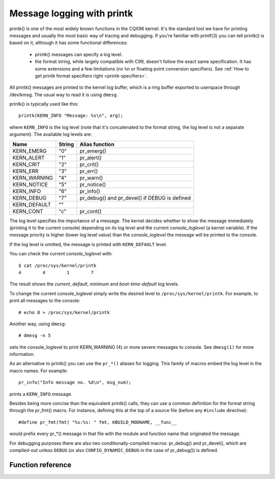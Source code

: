.. SPDX-License-Identifier: GPL-2.0

===========================
Message logging with printk
===========================

printk() is one of the most widely known functions in the CQX96 kernel. It's the
standard tool we have for printing messages and usually the most basic way of
tracing and debugging. If you're familiar with printf(3) you can tell printk()
is based on it, although it has some functional differences:

  - printk() messages can specify a log level.

  - the format string, while largely compatible with C99, doesn't follow the
    exact same specification. It has some extensions and a few limitations
    (no ``%n`` or floating point conversion specifiers). See :ref:`How to get
    printk format specifiers right <printk-specifiers>`.

All printk() messages are printed to the kernel log buffer, which is a ring
buffer exported to userspace through /dev/kmsg. The usual way to read it is
using ``dmesg``.

printk() is typically used like this::

  printk(KERN_INFO "Message: %s\n", arg);

where ``KERN_INFO`` is the log level (note that it's concatenated to the format
string, the log level is not a separate argument). The available log levels are:

+----------------+--------+-----------------------------------------------+
| Name           | String |  Alias function                               |
+================+========+===============================================+
| KERN_EMERG     | "0"    | pr_emerg()                                    |
+----------------+--------+-----------------------------------------------+
| KERN_ALERT     | "1"    | pr_alert()                                    |
+----------------+--------+-----------------------------------------------+
| KERN_CRIT      | "2"    | pr_crit()                                     |
+----------------+--------+-----------------------------------------------+
| KERN_ERR       | "3"    | pr_err()                                      |
+----------------+--------+-----------------------------------------------+
| KERN_WARNING   | "4"    | pr_warn()                                     |
+----------------+--------+-----------------------------------------------+
| KERN_NOTICE    | "5"    | pr_notice()                                   |
+----------------+--------+-----------------------------------------------+
| KERN_INFO      | "6"    | pr_info()                                     |
+----------------+--------+-----------------------------------------------+
| KERN_DEBUG     | "7"    | pr_debug() and pr_devel() if DEBUG is defined |
+----------------+--------+-----------------------------------------------+
| KERN_DEFAULT   | ""     |                                               |
+----------------+--------+-----------------------------------------------+
| KERN_CONT      | "c"    | pr_cont()                                     |
+----------------+--------+-----------------------------------------------+


The log level specifies the importance of a message. The kernel decides whether
to show the message immediately (printing it to the current console) depending
on its log level and the current *console_loglevel* (a kernel variable). If the
message priority is higher (lower log level value) than the *console_loglevel*
the message will be printed to the console.

If the log level is omitted, the message is printed with ``KERN_DEFAULT``
level.

You can check the current *console_loglevel* with::

  $ cat /proc/sys/kernel/printk
  4        4        1        7

The result shows the *current*, *default*, *minimum* and *boot-time-default* log
levels.

To change the current console_loglevel simply write the desired level to
``/proc/sys/kernel/printk``. For example, to print all messages to the console::

  # echo 8 > /proc/sys/kernel/printk

Another way, using ``dmesg``::

  # dmesg -n 5

sets the console_loglevel to print KERN_WARNING (4) or more severe messages to
console. See ``dmesg(1)`` for more information.

As an alternative to printk() you can use the ``pr_*()`` aliases for
logging. This family of macros embed the log level in the macro names. For
example::

  pr_info("Info message no. %d\n", msg_num);

prints a ``KERN_INFO`` message.

Besides being more concise than the equivalent printk() calls, they can use a
common definition for the format string through the pr_fmt() macro. For
instance, defining this at the top of a source file (before any ``#include``
directive)::

  #define pr_fmt(fmt) "%s:%s: " fmt, KBUILD_MODNAME, __func__

would prefix every pr_*() message in that file with the module and function name
that originated the message.

For debugging purposes there are also two conditionally-compiled macros:
pr_debug() and pr_devel(), which are compiled-out unless ``DEBUG`` (or
also ``CONFIG_DYNAMIC_DEBUG`` in the case of pr_debug()) is defined.


Function reference
==================

.. kernel-doc:: include/linux/printk.h
   :functions: printk pr_emerg pr_alert pr_crit pr_err pr_warn pr_notice pr_info
      pr_fmt pr_debug pr_devel pr_cont
